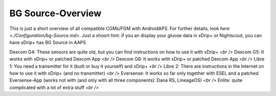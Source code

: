 BG Source-Overview
===================
This is just a short overview of all compatible CGMs/FGM with AndroidAPS. For further details, look  `here <./Configuration/bg-Source.md>`. Just a shoort hint: if you an display your gluose data in xDrip+ or Nightscout, you can have xDrip+ has BG Source in AAPS
 

Dexcom G4: These sensors are quite old, but you can find instructions on how to use it with xDrip+ `<br />`
Dexcom G5: It works with xDrip+ or patched Dexcom App `<br />`
Dexcom G6: It works with xDrip+ or patched Dexcom App `<br />`
Libre 1: You need a transmitter for it (built or buy it yourself) and xDrip+  `<br />`
Libre 2: There are instructions in the Internet on how to use it with xDrip+ (and no transmitter) `<br />`
Eversense: It works so far only together with ESEL and a patched Eversense-App (works not with (and only with all three components): Dana RS, LineageOS) `<br />`
Enlite: quite complicated with a lot of extra stuff `<br />`
